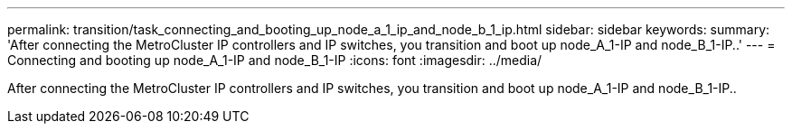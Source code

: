 ---
permalink: transition/task_connecting_and_booting_up_node_a_1_ip_and_node_b_1_ip.html
sidebar: sidebar
keywords: 
summary: 'After connecting the MetroCluster IP controllers and IP switches, you transition and boot up node_A_1-IP and node_B_1-IP..'
---
= Connecting and booting up node_A_1-IP and node_B_1-IP
:icons: font
:imagesdir: ../media/

[.lead]
After connecting the MetroCluster IP controllers and IP switches, you transition and boot up node_A_1-IP and node_B_1-IP..
